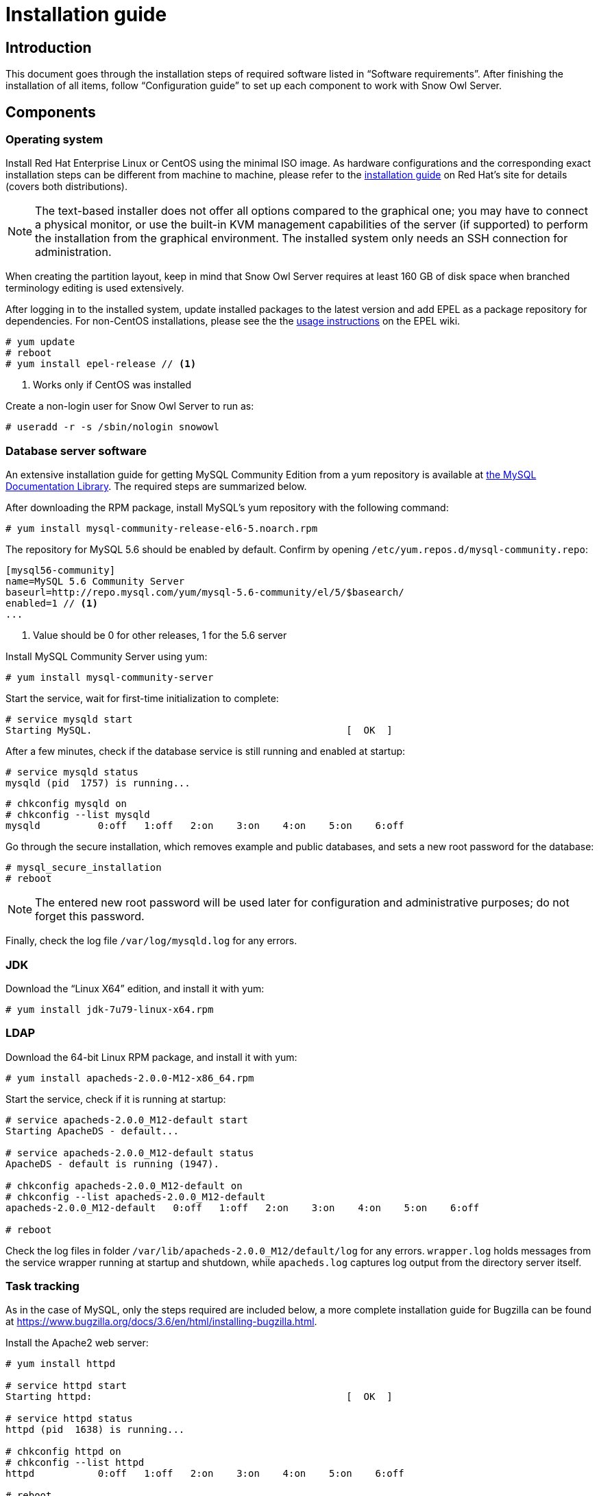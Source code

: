 = Installation guide

== Introduction

This document goes through the installation steps of required software listed in "`Software requirements`".
After finishing the installation of all items, follow "`Configuration guide`" to set up each component to 
work with Snow Owl Server.

== Components

=== Operating system

Install Red Hat Enterprise Linux or CentOS using the minimal ISO image. As hardware configurations and the
corresponding exact installation steps can be different from machine to machine, please refer to the 
https://access.redhat.com/documentation/en-US/Red_Hat_Enterprise_Linux/6/html/Installation_Guide/index.html[installation guide]
on Red Hat's site for details (covers both distributions).

NOTE: The text-based installer does not offer all options compared to the graphical one; you may have to connect a physical
monitor, or use the built-in KVM management capabilities of the server (if supported) to perform the installation from the
graphical environment. The installed system only needs an SSH connection for administration.

When creating the partition layout, keep in mind that Snow Owl Server requires at least 160 GB of disk space when branched
terminology editing is used extensively.

After logging in to the installed system, update installed packages to the latest version and add EPEL as a package
repository for dependencies. For non-CentOS installations, please see the the
https://fedoraproject.org/wiki/EPEL#How_can_I_use_these_extra_packages.3F[usage instructions] on the EPEL wiki.

--------------------------
# yum update
# reboot
# yum install epel-release // <1> 
--------------------------
<1> Works only if CentOS was installed

Create a non-login user for Snow Owl Server to run as:

--------------------------
# useradd -r -s /sbin/nologin snowowl 
--------------------------

=== Database server software

An extensive installation guide for getting MySQL Community Edition from a yum repository is available at 
http://dev.mysql.com/doc/mysql-yum-repo-quick-guide/en/index.html#repo-qg-yum-fresh-install[the MySQL Documentation Library].
The required steps are summarized below.

After downloading the RPM package, install MySQL's yum repository with the following command:

--------------------------
# yum install mysql-community-release-el6-5.noarch.rpm
--------------------------

The repository for MySQL 5.6 should be enabled by default. Confirm by opening `/etc/yum.repos.d/mysql-community.repo`:

--------------------------
[mysql56-community]
name=MySQL 5.6 Community Server
baseurl=http://repo.mysql.com/yum/mysql-5.6-community/el/5/$basearch/
enabled=1 // <1>
...
--------------------------
<1> Value should be 0 for other releases, 1 for the 5.6 server

Install MySQL Community Server using yum:

--------------------------
# yum install mysql-community-server
--------------------------

Start the service, wait for first-time initialization to complete:

--------------------------
# service mysqld start
Starting MySQL.                                            [  OK  ]
--------------------------

After a few minutes, check if the database service is still running and enabled at startup:

--------------------------
# service mysqld status
mysqld (pid  1757) is running...
--------------------------

--------------------------
# chkconfig mysqld on
# chkconfig --list mysqld
mysqld          0:off   1:off   2:on    3:on    4:on    5:on    6:off
--------------------------

Go through the secure installation, which removes example and public databases, and sets a new root password for the
database:

--------------------------
# mysql_secure_installation
# reboot
--------------------------
  
NOTE: The entered new root password will be used later for configuration and administrative purposes; do not forget this password.

Finally, check the log file `/var/log/mysqld.log` for any errors.

=== JDK

Download the "`Linux X64`" edition, and install it with yum:

--------------------------
# yum install jdk-7u79-linux-x64.rpm
--------------------------

=== LDAP

Download the 64-bit Linux RPM package, and install it with yum:

--------------------------
# yum install apacheds-2.0.0-M12-x86_64.rpm
--------------------------

Start the service, check if it is running at startup:

--------------------------
# service apacheds-2.0.0_M12-default start
Starting ApacheDS - default...

# service apacheds-2.0.0_M12-default status
ApacheDS - default is running (1947).

# chkconfig apacheds-2.0.0_M12-default on
# chkconfig --list apacheds-2.0.0_M12-default
apacheds-2.0.0_M12-default   0:off   1:off   2:on    3:on    4:on    5:on    6:off

# reboot
--------------------------

Check the log files in folder `/var/lib/apacheds-2.0.0_M12/default/log` for any errors. `wrapper.log` holds messages
from the service wrapper running at startup and shutdown, while `apacheds.log` captures log output from the directory
server itself.

=== Task tracking

As in the case of MySQL, only the steps required are included below, a more complete installation guide for Bugzilla
can be found at https://www.bugzilla.org/docs/3.6/en/html/installing-bugzilla.html.

Install the Apache2 web server:

--------------------------
# yum install httpd

# service httpd start
Starting httpd:                                            [  OK  ]

# service httpd status
httpd (pid  1638) is running...

# chkconfig httpd on
# chkconfig --list httpd
httpd           0:off   1:off   2:on    3:on    4:on    5:on    6:off

# reboot
--------------------------

Add the following configuration section to `/etc/httpd/conf/httpd.conf`:

--------------------------
<Directory /var/www/html/bugzilla>
    AddHandler cgi-script .cgi
    Options +Indexes +ExecCGI
    DirectoryIndex index.cgi
    AllowOverride Limit
</Directory>
--------------------------

Reload the httpd service configuration to apply changes:

--------------------------
# service httpd reload
--------------------------

Extract the downloaded archive of Bugzilla and move contents into folder `/var/www/html`, adjust permissions and
SELinux labels:

--------------------------
# tar xzvf bugzilla-3.6.13.tar.gz
# mv bugzilla-3.6.13 /var/www/html/bugzilla
# chown -Rv apache:apache /var/www/html/bugzilla
# restorecon -Rv /var/www/html/bugzilla
--------------------------

Check the availability of Perl modules required to get Bugzilla running:

--------------------------
# cd /var/www/html/bugzilla
# ./checksetup.pl --check-modules
--------------------------

Depending on the set of currently installed Perl modules, the check script will list a set of required modules,
another set of optional modules and a database module to use for persisting Bugzilla issues. The preferred way of
installing them is via yum, but the suggested `perl install-module.pl` commands can also be used for this. On a
clean CentOS 6 system, the following set of packages need to be added for a MySQL client, the required modules and
modules XML-RPC and LDAP:

--------------------------
# yum install perl-DBD-MySQL
# yum install perl-Digest-SHA perl-DateTime perl-TimeDate perl-Template-Toolkit perl-Email-Send perl-Email-MIME 
perl-Email-MIME-Encodings perl-Email-MIME-Modifier perl-URI
# yum install perl-SOAP-Lite perl-LDAP
--------------------------

Finally, run `checksetup.pl` again, so Bugzilla can create its configuration file, `/var/www/html/bugzilla/localconfig`:

--------------------------
# ./checksetup.pl
--------------------------

== Snow Owl Server

Unpack the distribution archive into `/opt`, installing `unzip` first if not already present; change permissions
on the created folder:

--------------------------
# yum install unzip
# unzip snowowl-community-{version}-mysql.zip -d /opt
# chown -Rv snowowl:snowowl /opt/snowowl-community_{version}
--------------------------


